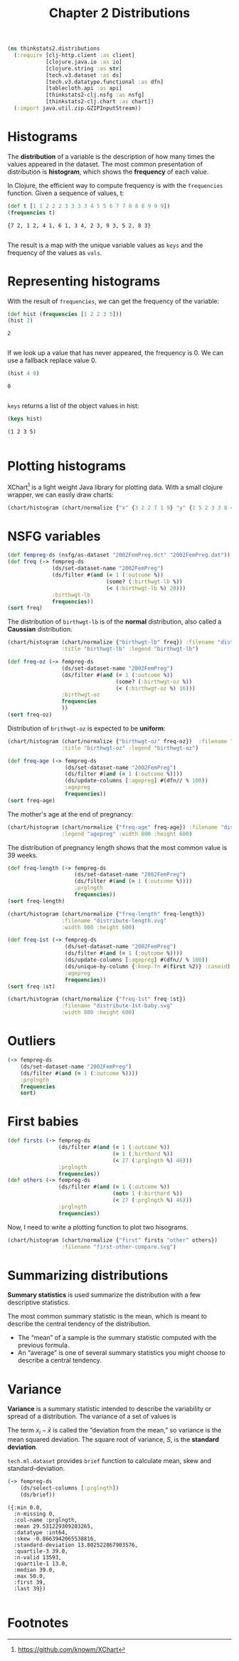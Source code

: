 #+TITLE: Chapter 2 Distributions

#+begin_src clojure :results silent
(ns thinkstats2.distributions
  (:require [clj-http.client :as client]
            [clojure.java.io :as io]
            [clojure.string :as str]
            [tech.v3.dataset :as ds]
            [tech.v3.datatype.functional :as dfn]
            [tablecloth.api :as api]
            [thinkstats2-clj.nsfg :as nsfg]
            [thinkstats2-clj.chart :as chart])
  (:import java.util.zip.GZIPInputStream))
#+end_src

* Histograms

The *distribution* of a variable is the description of how many times the values
appeared in the dataset. The most common presentation of distribution is
*histogram*, which shows the *frequency* of each value.

In Clojure, the efficient way to compute frequency is with the ~frequencies~
function. Given a sequence of values, t:

#+begin_src clojure :results pp :exports both
(def t [1 1 2 2 2 3 3 3 3 4 5 5 6 7 7 8 8 8 9 9 9])
(frequencies t)
#+end_src

#+RESULTS:
: {7 2, 1 2, 4 1, 6 1, 3 4, 2 3, 9 3, 5 2, 8 3}
:

The result is a map with the unique variable values as ~keys~ and the frequency of
the values as ~vals~.

* Representing histograms

With the result of ~frequencies~, we can get the frequency of the variable:

#+begin_src clojure :results pp :exports both
(def hist (frequencies [1 2 2 3 5]))
(hist 2)
#+end_src

#+RESULTS:
: 2
:

If we look up a value that has never appeared, the frequency is 0. We can use a
fallback replace value 0.

#+begin_src clojure :results pp :exports both
(hist 4 0)
#+end_src

#+RESULTS:
: 0
:

~keys~ returns a list of the object values in hist:

#+begin_src clojure :results pp :exports both
(keys hist)
#+end_src

#+RESULTS:
: (1 2 3 5)
:

* Plotting histograms

XChart[fn:1] is a light weight Java library for plotting data. With a small
clojure wrapper, we can easily draw charts:

#+begin_src clojure :results silent :file ../histogram.svg :exports both
(chart/histogram (chart/normalize {"x" {3 2 2 7 1 9} "y" {1 5 2 3 3 8 4 9}}) :filename "histogram.svg")
#+end_src

#+RESULTS:
[[file:../histogram.svg]]


* NSFG variables

#+begin_src clojure :results pp
(def fempreg-ds (nsfg/as-dataset "2002FemPreg.dct" "2002FemPreg.dat"))
(def freq (-> fempreg-ds
              (ds/set-dataset-name "2002FemPreg")
              (ds/filter #(and (= 1 (:outcome %))
                               (some? (:birthwgt-lb %))
                               (< (:birthwgt-lb %) 20)))
              :birthwgt-lb
              frequencies))
(sort freq)
#+end_src

#+RESULTS:
#+begin_example
([0 8]
 [1 40]
 [2 53]
 [3 98]
 [4 229]
 [5 697]
 [6 2223]
 [7 3049]
 [8 1889]
 [9 623]
 [10 132]
 [11 26]
 [12 10]
 [13 3]
 [14 3]
 [15 1])

#+end_example

The distribution of ~birthwgt-lb~ is of the *normal* distribution, also called a
*Caussian* distribution.

#+begin_src clojure :results silent :file ../distribute-birthwgt.svg :exports both
(chart/histogram (chart/normalize {"birthwgt-lb" freq}) :filename "distribute-birthwgt.svg"
                 :title "birthwgt-lb" :legend "birthwgt-lb")
#+end_src

#+RESULTS:
[[file:../distribute-birthwgt.svg]]

#+begin_src clojure :results pp
(def freq-oz (-> fempreg-ds
                 (ds/set-dataset-name "2002FemPreg")
                 (ds/filter #(and (= 1 (:outcome %))
                                  (some? (:birthwgt-oz %))
                                  (< (:birthwgt-oz %) 16)))
                 :birthwgt-oz
                 frequencies
                 ))
(sort freq-oz)
#+end_src

#+RESULTS:
#+begin_example
([0 1037]
 [1 408]
 [2 603]
 [3 533]
 [4 525]
 [5 535]
 [6 709]
 [7 501]
 [8 756]
 [9 505]
 [10 475]
 [11 557]
 [12 555]
 [13 487]
 [14 475]
 [15 378])

#+end_example

Distribution of ~brithwgt-oz~ is expected to be *uniform*:

#+begin_src clojure :results silent :file ../distribute-birthwgt-oz.svg :exports both
(chart/histogram (chart/normalize {"birthwgt-oz" freq-oz})  :filename "distribute-birthwgt-oz.svg"
                 :title "birthwgt-oz" :legend "birthwgt-oz")
#+end_src

#+RESULTS:
[[file:../distribute-birthwgt-oz.svg]]

#+begin_src clojure :results pp
(def freq-age (-> fempreg-ds
                  (ds/set-dataset-name "2002FemPreg")
                  (ds/filter #(and (= 1 (:outcome %))))
                  (ds/update-columns [:agepreg] #(dfn// % 100))
                  :agepreg
                  frequencies))
(sort freq-age)
#+end_src

#+RESULTS:
#+begin_example
([10 2]
 [11 1]
 [12 1]
 [13 14]
 [14 43]
 [15 128]
 [16 242]
 [17 398]
 [18 546]
 [19 559]
 [20 638]
 [21 646]
 [22 557]
 [23 593]
 [24 561]
 [25 512]
 [26 517]
 [27 489]
 [28 449]
 [29 395]
 [30 396]
 [31 339]
 [32 279]
 [33 220]
 [34 175]
 [35 138]
 [36 99]
 [37 83]
 [38 55]
 [39 34]
 [40 21]
 [41 14]
 [42 2]
 [43 1]
 [44 1])

#+end_example

The mother's age at the end of pregnancy:

#+begin_src clojure :results silent :file ../distribute-agepreg.svg :exports both
(chart/histogram (chart/normalize {"freq-age" freq-age}) :filename "distribute-agepreg.svg"
                 :legend "agepreg" :width 800 :height 600)
#+end_src

#+RESULTS:
[[file:../distribute-agepreg.svg]]

The distribution of pregnancy length shows that the most common value is 39
weeks.

#+begin_src clojure :results pp
(def freq-length (-> fempreg-ds
                     (ds/set-dataset-name "2002FemPreg")
                     (ds/filter #(and (= 1 (:outcome %))))
                     :prglngth
                     frequencies))
(sort freq-length)
#+end_src

#+RESULTS:
#+begin_example
([0 1]
 [4 1]
 [9 1]
 [13 1]
 [17 2]
 [18 1]
 [19 1]
 [20 1]
 [21 2]
 [22 7]
 [23 1]
 [24 13]
 [25 3]
 [26 35]
 [27 3]
 [28 32]
 [29 21]
 [30 138]
 [31 27]
 [32 115]
 [33 49]
 [34 60]
 [35 311]
 [36 321]
 [37 455]
 [38 607]
 [39 4693]
 [40 1116]
 [41 587]
 [42 328]
 [43 148]
 [44 46]
 [45 10]
 [46 1]
 [47 1]
 [48 7]
 [50 2])

#+end_example

#+begin_src clojure :results silent :file ../distribute-length.svg :exports both
(chart/histogram (chart/normalize {"freq-length" freq-length})
                 :filename "distribute-length.svg"
                 :width 800 :height 600)
#+end_src

#+RESULTS:
[[file:../distribute-length.svg]]

#+begin_src clojure :results pp
(def freq-1st (-> fempreg-ds
                  (ds/set-dataset-name "2002FemPreg")
                  (ds/filter #(and (= 1 (:outcome %))))
                  (ds/update-columns [:agepreg] #(dfn// % 100))
                  (ds/unique-by-column {:keep-fn #(first %2)} :caseid)
                  :agepreg
                  frequencies))
(sort freq-1st)
#+end_src

#+RESULTS:
#+begin_example
([10 2]
 [11 1]
 [12 1]
 [13 13]
 [14 42]
 [15 119]
 [16 214]
 [17 323]
 [18 417]
 [19 368]
 [20 374]
 [21 341]
 [22 254]
 [23 257]
 [24 234]
 [25 215]
 [26 196]
 [27 187]
 [28 161]
 [29 141]
 [30 152]
 [31 103]
 [32 85]
 [33 56]
 [34 49]
 [35 28]
 [36 24]
 [37 23]
 [38 17]
 [39 7]
 [40 4]
 [41 3]
 [42 1]
 [43 1])

#+end_example

#+begin_src clojure :results file :file ../distribute-1st-baby.svg :exports both
(chart/histogram (chart/normalize {"freq-1st" freq-1st})
                 :filename "distribute-1st-baby.svg"
                 :width 800 :height 600)
#+end_src

#+RESULTS:
[[file:../distribute-1st-baby.svg]]

* Outliers

#+begin_src clojure :results pp
(-> fempreg-ds
    (ds/set-dataset-name "2002FemPreg")
    (ds/filter #(and (= 1 (:outcome %))))
    :prglngth
    frequencies
    sort)
#+end_src

#+RESULTS:
#+begin_example
([0 1]
 [4 1]
 [9 1]
 [13 1]
 [17 2]
 [18 1]
 [19 1]
 [20 1]
 [21 2]
 [22 7]
 [23 1]
 [24 13]
 [25 3]
 [26 35]
 [27 3]
 [28 32]
 [29 21]
 [30 138]
 [31 27]
 [32 115]
 [33 49]
 [34 60]
 [35 311]
 [36 321]
 [37 455]
 [38 607]
 [39 4693]
 [40 1116]
 [41 587]
 [42 328]
 [43 148]
 [44 46]
 [45 10]
 [46 1]
 [47 1]
 [48 7]
 [50 2])

#+end_example

* First babies

#+begin_src clojure :results none
(def firsts (-> fempreg-ds
                (ds/filter #(and (= 1 (:outcome %))
                                 (= 1 (:birthord %))
                                 (< 27 (:prglngth %) 46)))
                :prglngth
                frequencies))
(def others (-> fempreg-ds
                (ds/filter #(and (= 1 (:outcome %))
                                 (not= 1 (:birthord %))
                                 (< 27 (:prglngth %) 46)))
                :prglngth
                frequencies))
#+end_src

Now, I need to write a plotting function to plot two hisograms.

#+begin_src clojure :results file :file ../first-other-compare.svg :exports both
(chart/histogram (chart/normalize {"first" firsts "other" others})
                 :filename "first-other-compare.svg")
#+end_src

#+RESULTS:
[[file:../first-other-compare.svg]]

* Summarizing distributions

*Summary statistics* is used summarize the distribution with a few descriptive
statistics.

The most common summary statistic is the mean, which is meant to describe the
central tendency of the distribution.

#+begin_export latex
\begin{equation}
\bar{x} = \frac{1}{n} \sum_i x_i
\end{equation}
#+end_export

- The “mean” of a sample is the summary statistic computed with the previous
  formula.
- An “average” is one of several summary statistics you might choose to describe
  a central tendency.

* Variance

*Variance* is a summary statistic intended to describe the variability or spread
of a distribution. The variance of a set of values is

#+begin_export latex
\begin{equation}
S^2 = \frac{1}{n} \sum_i (x - \bar{x})^2
\end{equation}
#+end_export

The term $x_i − \bar{x}$ is called the “deviation from the mean,” so variance is
the mean squared deviation. The square root of variance, $S$, is the *standard
deviation*.

~tech.ml.dataset~ provides ~brief~ function to calculate mean, skew and
standard-deviation.

#+begin_src clojure :results pp :exports both
(-> fempreg-ds
    (ds/select-columns [:prglngth])
    (ds/brief))
#+end_src

#+RESULTS:
#+begin_example
({:min 0.0,
  :n-missing 0,
  :col-name :prglngth,
  :mean 29.531229309203265,
  :datatype :int64,
  :skew -0.8663942065538816,
  :standard-deviation 13.802522867903576,
  :quartile-3 39.0,
  :n-valid 13593,
  :quartile-1 13.0,
  :median 39.0,
  :max 50.0,
  :first 39,
  :last 39})

#+end_example

* Footnotes

[fn:1] https://github.com/knowm/XChart
